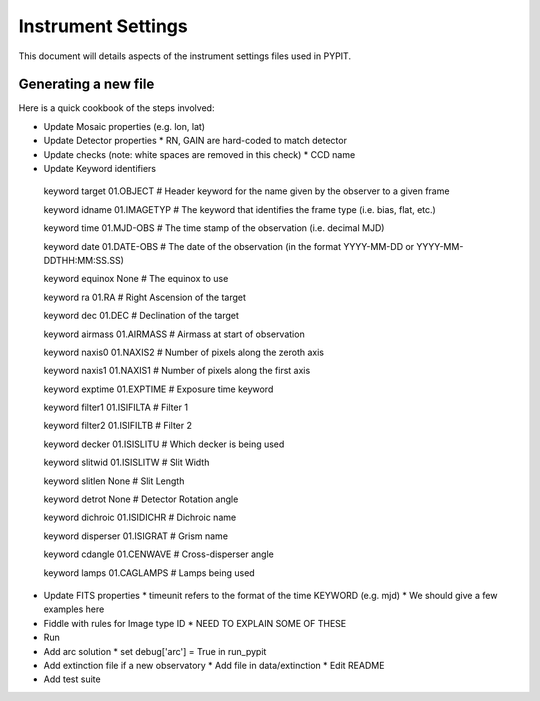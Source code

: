 .. highlight:: rest

*******************
Instrument Settings
*******************

This document will details aspects of the
instrument settings files used in PYPIT.

Generating a new file
=====================

Here is a quick cookbook of the steps involved:

* Update Mosaic properties (e.g. lon, lat)
* Update Detector properties
  * RN, GAIN are hard-coded to match detector
* Update checks  (note: white spaces are removed in this check)
  * CCD name
* Update Keyword identifiers

 keyword target 01.OBJECT               # Header keyword for the name given by the observer to a given frame
 
 keyword idname 01.IMAGETYP             # The keyword that identifies the frame type (i.e. bias, flat, etc.)
 
 keyword time 01.MJD-OBS                # The time stamp of the observation (i.e. decimal MJD)

 keyword date 01.DATE-OBS               # The date of the observation (in the format YYYY-MM-DD  or  YYYY-MM-DDTHH:MM:SS.SS)

 keyword equinox None                   # The equinox to use

 keyword ra 01.RA                       # Right Ascension of the target

 keyword dec 01.DEC                     # Declination of the target

 keyword airmass 01.AIRMASS             # Airmass at start of observation

 keyword naxis0 01.NAXIS2               # Number of pixels along the zeroth axis

 keyword naxis1 01.NAXIS1               # Number of pixels along the first axis

 keyword exptime 01.EXPTIME             # Exposure time keyword

 keyword filter1 01.ISIFILTA            # Filter 1

 keyword filter2 01.ISIFILTB            # Filter 2

 keyword decker 01.ISISLITU             # Which decker is being used

 keyword slitwid 01.ISISLITW            # Slit Width

 keyword slitlen None                   # Slit Length

 keyword detrot None                    # Detector Rotation angle

 keyword dichroic 01.ISIDICHR           # Dichroic name

 keyword disperser 01.ISIGRAT           # Grism name

 keyword cdangle 01.CENWAVE             # Cross-disperser angle

 keyword lamps 01.CAGLAMPS              # Lamps being used



* Update FITS properties
  * timeunit refers to the format of the time KEYWORD (e.g. mjd)
  * We should give a few examples here
* Fiddle with rules for Image type ID
  * NEED TO EXPLAIN SOME OF THESE

* Run
* Add arc solution
  * set debug['arc'] = True in run_pypit

* Add extinction file if a new observatory
  * Add file in data/extinction
  * Edit README

* Add test suite
